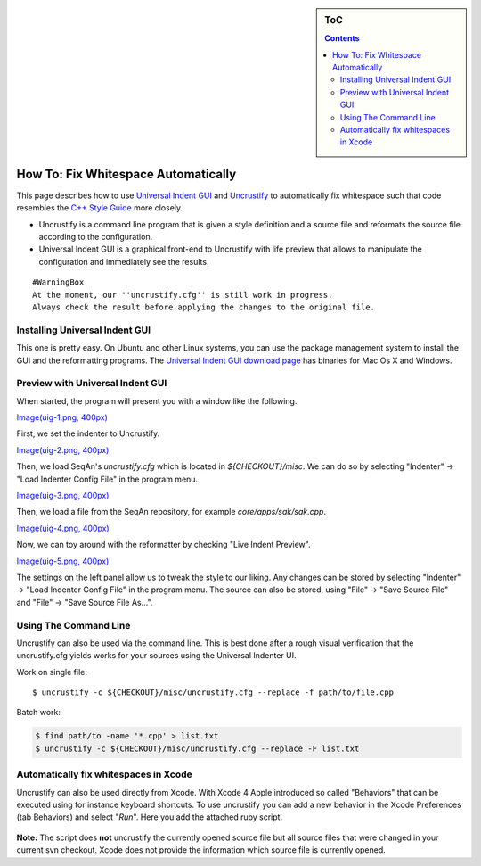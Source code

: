 .. sidebar:: ToC

   .. contents::


.. _how-to-fix-whitespace-automatically:

How To: Fix Whitespace Automatically
====================================

This page describes how to use `Universal Indent
GUI <http://universalindent.sourceforge.net/>`__ and
`Uncrustify <http://uncrustify.sourceforge.net/>`__ to automatically fix
whitespace such that code resembles the `C++ Style
Guide <StyleGuide/Cpp>`__ more closely.

-  Uncrustify is a command line program that is given a style definition
   and a source file and reformats the source file according to the
   configuration.
-  Universal Indent GUI is a graphical front-end to Uncrustify with life
   preview that allows to manipulate the configuration and immediately
   see the results.

::

    #WarningBox
    At the moment, our ''uncrustify.cfg'' is still work in progress.
    Always check the result before applying the changes to the original file.

Installing Universal Indent GUI
-------------------------------

This one is pretty easy. On Ubuntu and other Linux systems, you can use
the package management system to install the GUI and the reformatting
programs. The `Universal Indent GUI download
page <http://sourceforge.net/projects/universalindent/files/uigui/>`__
has binaries for Mac Os X and Windows.

Preview with Universal Indent GUI
---------------------------------

When started, the program will present you with a window like the
following.

`Image(uig-1.png, 400px) <Image(uig-1.png, 400px)>`__

First, we set the indenter to Uncrustify.

`Image(uig-2.png, 400px) <Image(uig-2.png, 400px)>`__

Then, we load SeqAn's *uncrustify.cfg* which is located in
*${CHECKOUT}/misc*. We can do so by selecting "Indenter" -> "Load
Indenter Config File" in the program menu.

`Image(uig-3.png, 400px) <Image(uig-3.png, 400px)>`__

Then, we load a file from the SeqAn repository, for example
*core/apps/sak/sak.cpp*.

`Image(uig-4.png, 400px) <Image(uig-4.png, 400px)>`__

Now, we can toy around with the reformatter by checking "Live Indent
Preview".

`Image(uig-5.png, 400px) <Image(uig-5.png, 400px)>`__

The settings on the left panel allow us to tweak the style to our
liking. Any changes can be stored by selecting "Indenter" -> "Load
Indenter Config File" in the program menu. The source can also be
stored, using "File" -> "Save Source File" and "File" -> "Save Source
File As...".

Using The Command Line
----------------------

Uncrustify can also be used via the command line. This is best done
after a rough visual verification that the uncrustify.cfg yields works
for your sources using the Universal Indenter UI.

Work on single file:

::

    $ uncrustify -c ${CHECKOUT}/misc/uncrustify.cfg --replace -f path/to/file.cpp

Batch work:

.. code-block:: console

   $ find path/to -name '*.cpp' > list.txt
   $ uncrustify -c ${CHECKOUT}/misc/uncrustify.cfg --replace -F list.txt

Automatically fix whitespaces in Xcode
--------------------------------------

Uncrustify can also be used directly from Xcode.
With Xcode 4 Apple introduced so called "Behaviors" that can be executed using for instance keyboard shortcuts.
To use uncrustify you can add a new behavior in the Xcode Preferences (tab Behaviors) and select "*Run*".
Here you add the attached ruby script.

.. figure:: Xcode - Behavior.png

**Note:** The script does **not** uncrustify the currently opened source file but all source files that were changed in your current svn checkout.
Xcode does not provide the information which source file is currently opened.

